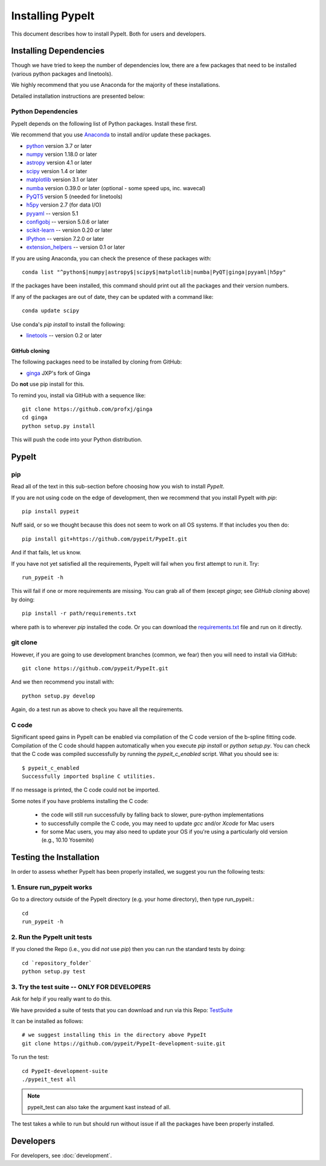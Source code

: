 =================
Installing PypeIt
=================

This document describes how to install PypeIt.
Both for users and developers.

Installing Dependencies
=======================

Though we have tried to keep the number of dependencies low,
there are a few packages that need to be installed (various python packages
and linetools).

We highly recommend that you use Anaconda for the majority
of these installations.

Detailed installation instructions are presented below:

Python Dependencies
-------------------

PypeIt depends on the following list of Python packages.
Install these first.

We recommend that you use `Anaconda <https://www.continuum.io/downloads/>`_ to install and/or update these packages.

* `python <http://www.python.org/>`_ version 3.7 or later
* `numpy <http://www.numpy.org/>`_ version 1.18.0 or later
* `astropy <http://www.astropy.org/>`_ version 4.1 or later
* `scipy <http://www.scipy.org/>`_ version 1.4 or later
* `matplotlib <http://matplotlib.org/>`_  version 3.1 or later
* `numba <https://numba.pydata.org/>`_ version 0.39.0 or later (optional - some speed ups, inc. wavecal)
* `PyQT5 <https://wiki.python.org/moin/PyQt/>`_ version 5 (needed for linetools)
* `h5py <https://www.h5py.org/>`_ version 2.7 (for data I/O)
* `pyyaml <https://pyyaml.org/>`_ -- version 5.1
* `configobj <https://pypi.org/project/configobj/>`_ -- version 5.0.6 or later
* `scikit-learn <https://scikit-learn.org/stable/>`_ -- version 0.20 or later
* `IPython <https://ipython.org>`_ -- version 7.2.0 or later
* `extension_helpers <https://pypi.org/project/extension-helpers/>`_ -- version 0.1 or later

If you are using Anaconda, you can check the presence of these packages with::

	conda list "^python$|numpy|astropy$|scipy$|matplotlib|numba|PyQT|ginga|pyyaml|h5py"

If the packages have been installed, this command should print out all the packages and their version numbers.

If any of the packages are out of date, they can be updated with a command like::

	conda update scipy


Use conda's *pip install* to install the following:

* `linetools <https://github.com/linetools/linetools/>`_ -- version 0.2 or later

GitHub cloning
++++++++++++++

The following packages need to be installed by cloning from GitHub:

* `ginga <https://github.com/profxj/ginga>`_ JXP's fork of Ginga

Do **not** use pip install for this.

To remind you, install via GitHub with a sequence like::

    git clone https://github.com/profxj/ginga
    cd ginga
    python setup.py install

This will push the code into your Python distribution.

PypeIt
======

pip
---

Read all of the text in this sub-section before choosing how you
wish to install `PypeIt`.

If you are not using code on the edge of development, then
we recommend that you install PypeIt with `pip`::

    pip install pypeit

Nuff said, or so we thought because this does not seem to work on all
OS systems. If that includes you then do::

    pip install git+https://github.com/pypeit/PypeIt.git

And if that fails, let us know.

If you have not yet satisfied all the requirements, PypeIt will fail
when you first attempt to run it.   Try::

    run_pypeit -h

This will fail if one or more requirements are missing.
You can grab all of them (except `ginga`; see `GitHub cloning` above) by doing::

    pip install -r path/requirements.txt

where path is to wherever `pip` installed the code.  Or you can download the
`requirements.txt <https://github.com/pypeit/PypeIt/blob/master/pypeit/requirements.txt>`_ file
and run on it directly.

git clone
---------

However, if you are going to use development branches (common, we fear)
then you will need to install via GitHub::

    git clone https://github.com/pypeit/PypeIt.git

And we then recommend you install with::

    python setup.py develop

Again, do a test run as above to check you have all the requirements.

C code
------

Significant speed gains in PypeIt can be enabled via compilation of
the C code version of the b-spline fitting code. Compilation of the C
code should happen automatically when you execute `pip install` or
`python setup.py`. You can check that the C code was compiled
successfully by running the `pypeit_c_enabled` script. What you
should see is::

    $ pypeit_c_enabled
    Successfully imported bspline C utilities.

If no message is printed, the C code could not be imported.

Some notes if you have problems installing the C code:

    - the code will still run successfully by falling back to slower,
      pure-python implementations
    - to successfully compile the C code, you may need to update
      `gcc` and/or `Xcode` for Mac users
    - for some Mac users, you may also need to update your OS if
      you're using a particularly old version (e.g., 10.10 Yosemite)

Testing the Installation
========================

In order to assess whether PypeIt has been properly installed,
we suggest you run the following tests:

1. Ensure run_pypeit works
--------------------------
Go to a directory outside of the PypeIt directory (e.g. your home directory),
then type run_pypeit.::

	cd
	run_pypeit -h


2. Run the PypeIt unit tests
----------------------------

If you cloned the Repo (i.e., you did *not* use `pip`)
then you can run the standard tests by doing::

    cd `repository_folder`
    python setup.py test


3. Try the test suite -- ONLY FOR DEVELOPERS
--------------------------------------------

Ask for help if you really want to do this.

We have provided a suite of tests that you can download and run via this Repo:
`TestSuite <https://github.com/pypeit/PypeIt-development-suite>`_

It can be installed as follows::

	# we suggest installing this in the directory above PypeIt
	git clone https://github.com/pypeit/PypeIt-development-suite.git

To run the test::

	cd PypeIt-development-suite
	./pypeit_test all

.. note::

	pypeit_test can also take the argument kast instead of all. 


The test takes a while to run but should run without issue if all the packages have been properly installed. 

Developers
==========

For developers, see :doc:`development`.

